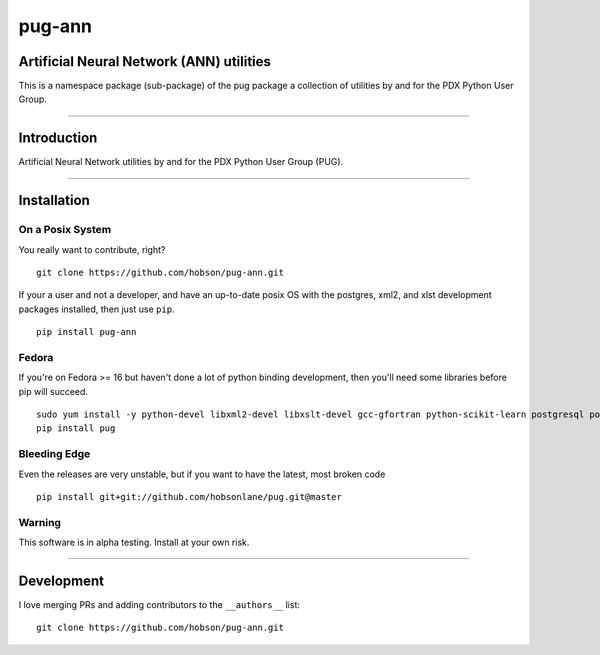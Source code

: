 pug-ann
=======

|Build Status| |Coverage Status| |Version Status| |Downloads|

Artificial Neural Network (ANN) utilities
-----------------------------------------

This is a namespace package (sub-package) of the pug package a
collection of utilities by and for the PDX Python User Group.

--------------

Introduction
------------

Artificial Neural Network utilities by and for the PDX Python User Group
(PUG).

--------------

Installation
------------

On a Posix System
~~~~~~~~~~~~~~~~~

You really want to contribute, right?

::

    git clone https://github.com/hobson/pug-ann.git

If your a user and not a developer, and have an up-to-date posix OS with
the postgres, xml2, and xlst development packages installed, then just
use ``pip``.

::

    pip install pug-ann

Fedora
~~~~~~

If you're on Fedora >= 16 but haven't done a lot of python binding
development, then you'll need some libraries before pip will succeed.

::

    sudo yum install -y python-devel libxml2-devel libxslt-devel gcc-gfortran python-scikit-learn postgresql postgresql-server postgresql-libs postgresql-devel
    pip install pug

Bleeding Edge
~~~~~~~~~~~~~

Even the releases are very unstable, but if you want to have the latest,
most broken code

::

    pip install git+git://github.com/hobsonlane/pug.git@master

Warning
~~~~~~~

This software is in alpha testing. Install at your own risk.

--------------

Development
-----------

I love merging PRs and adding contributors to the ``__authors__`` list:

::

    git clone https://github.com/hobson/pug-ann.git

.. |Build Status| image:: https://travis-ci.org/hobson/pug-ann.svg?branch=master
   :target: https://travis-ci.org/hobson/pug-ann
.. |Coverage Status| image:: https://coveralls.io/repos/hobson/pug-ann/badge.png
   :target: https://coveralls.io/r/hobson/pug-ann
.. |Version Status| image:: https://pypip.in/v/pug-ann/badge.png
   :target: https://pypi.python.org/pypi/pug-ann/
.. |Downloads| image:: https://pypip.in/d/pug-ann/badge.png
   :target: https://pypi.python.org/pypi/pug-ann/
